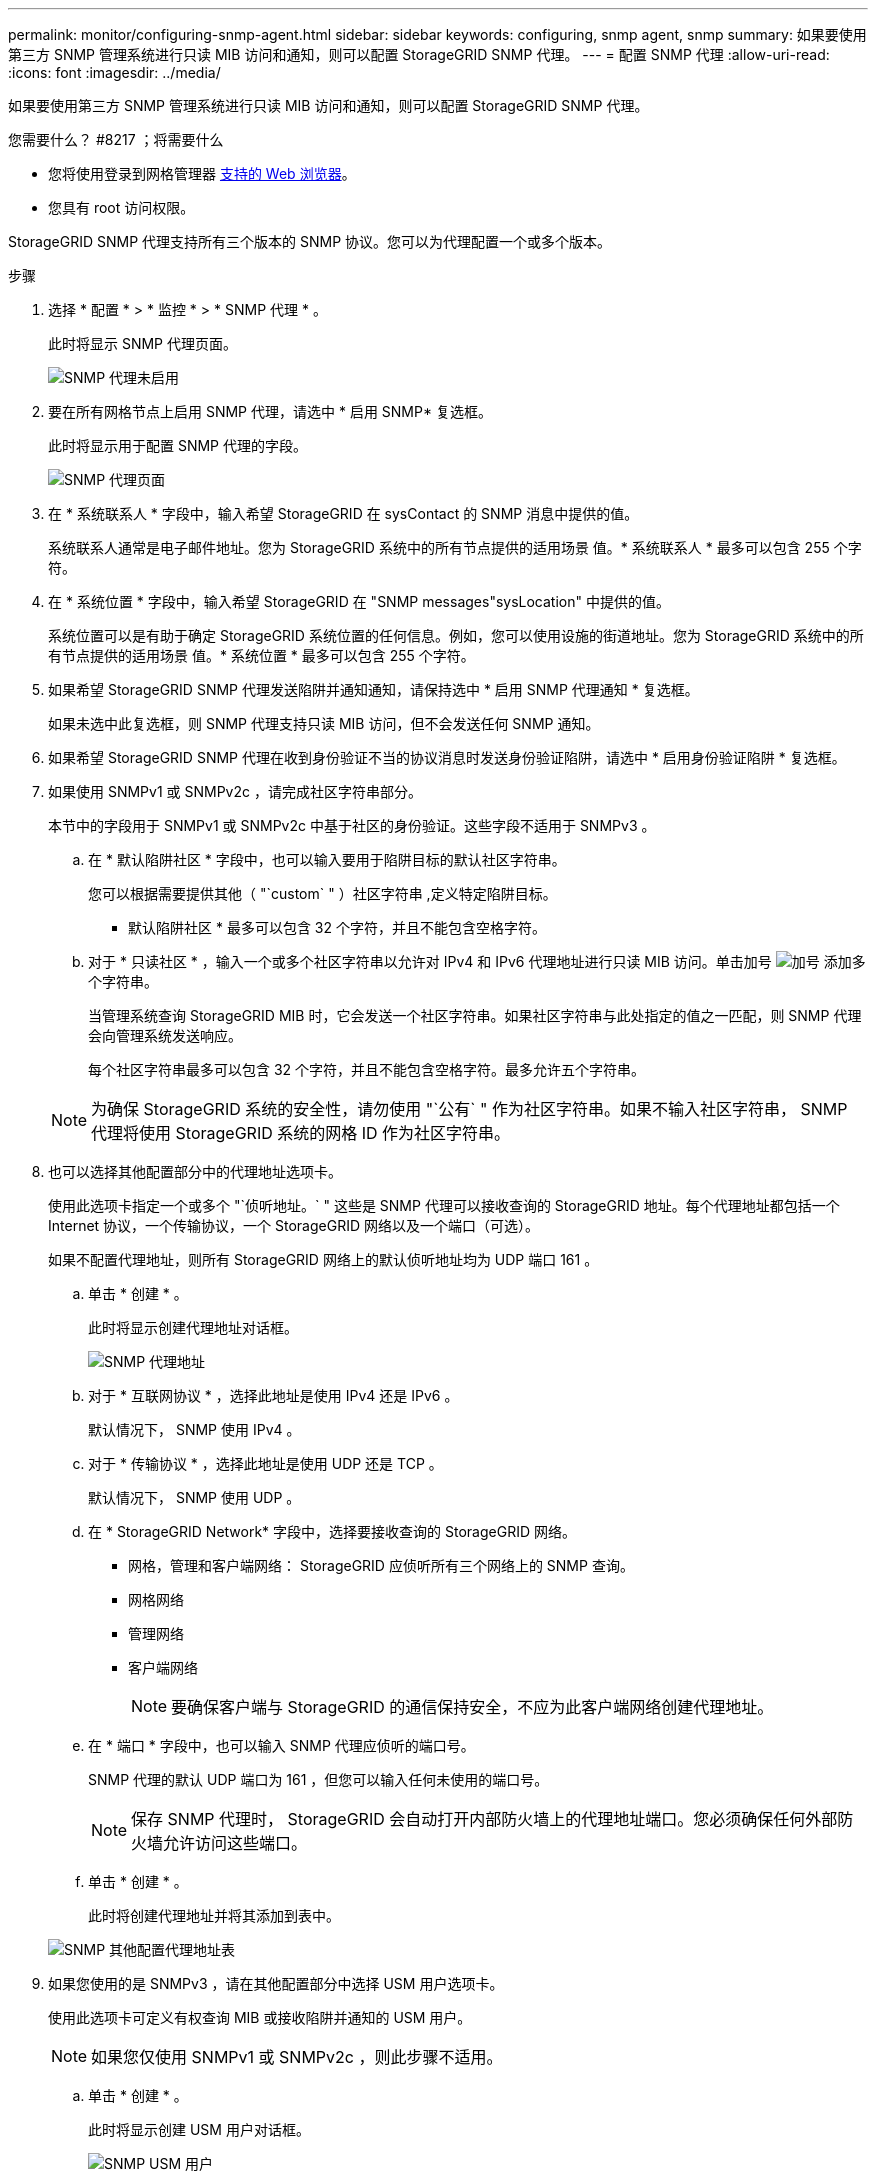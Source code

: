 ---
permalink: monitor/configuring-snmp-agent.html 
sidebar: sidebar 
keywords: configuring, snmp agent, snmp 
summary: 如果要使用第三方 SNMP 管理系统进行只读 MIB 访问和通知，则可以配置 StorageGRID SNMP 代理。 
---
= 配置 SNMP 代理
:allow-uri-read: 
:icons: font
:imagesdir: ../media/


[role="lead"]
如果要使用第三方 SNMP 管理系统进行只读 MIB 访问和通知，则可以配置 StorageGRID SNMP 代理。

.您需要什么？ #8217 ；将需要什么
* 您将使用登录到网格管理器 xref:../admin/web-browser-requirements.adoc[支持的 Web 浏览器]。
* 您具有 root 访问权限。


StorageGRID SNMP 代理支持所有三个版本的 SNMP 协议。您可以为代理配置一个或多个版本。

.步骤
. 选择 * 配置 * > * 监控 * > * SNMP 代理 * 。
+
此时将显示 SNMP 代理页面。

+
image::../media/snmp_agent_not_enabled.png[SNMP 代理未启用]

. 要在所有网格节点上启用 SNMP 代理，请选中 * 启用 SNMP* 复选框。
+
此时将显示用于配置 SNMP 代理的字段。

+
image::../media/snmp_agent_page.png[SNMP 代理页面]

. 在 * 系统联系人 * 字段中，输入希望 StorageGRID 在 sysContact 的 SNMP 消息中提供的值。
+
系统联系人通常是电子邮件地址。您为 StorageGRID 系统中的所有节点提供的适用场景 值。* 系统联系人 * 最多可以包含 255 个字符。

. 在 * 系统位置 * 字段中，输入希望 StorageGRID 在 "SNMP messages"sysLocation" 中提供的值。
+
系统位置可以是有助于确定 StorageGRID 系统位置的任何信息。例如，您可以使用设施的街道地址。您为 StorageGRID 系统中的所有节点提供的适用场景 值。* 系统位置 * 最多可以包含 255 个字符。

. 如果希望 StorageGRID SNMP 代理发送陷阱并通知通知，请保持选中 * 启用 SNMP 代理通知 * 复选框。
+
如果未选中此复选框，则 SNMP 代理支持只读 MIB 访问，但不会发送任何 SNMP 通知。

. 如果希望 StorageGRID SNMP 代理在收到身份验证不当的协议消息时发送身份验证陷阱，请选中 * 启用身份验证陷阱 * 复选框。
. 如果使用 SNMPv1 或 SNMPv2c ，请完成社区字符串部分。
+
本节中的字段用于 SNMPv1 或 SNMPv2c 中基于社区的身份验证。这些字段不适用于 SNMPv3 。

+
.. 在 * 默认陷阱社区 * 字段中，也可以输入要用于陷阱目标的默认社区字符串。
+
您可以根据需要提供其他（ "`custom` " ）社区字符串 ,定义特定陷阱目标。

+
* 默认陷阱社区 * 最多可以包含 32 个字符，并且不能包含空格字符。

.. 对于 * 只读社区 * ，输入一个或多个社区字符串以允许对 IPv4 和 IPv6 代理地址进行只读 MIB 访问。单击加号 image:../media/icon_plus_sign_black_on_white_old.png["加号"] 添加多个字符串。
+
当管理系统查询 StorageGRID MIB 时，它会发送一个社区字符串。如果社区字符串与此处指定的值之一匹配，则 SNMP 代理会向管理系统发送响应。

+
每个社区字符串最多可以包含 32 个字符，并且不能包含空格字符。最多允许五个字符串。

+

NOTE: 为确保 StorageGRID 系统的安全性，请勿使用 "`公有` " 作为社区字符串。如果不输入社区字符串， SNMP 代理将使用 StorageGRID 系统的网格 ID 作为社区字符串。



. 也可以选择其他配置部分中的代理地址选项卡。
+
使用此选项卡指定一个或多个 "`侦听地址。` " 这些是 SNMP 代理可以接收查询的 StorageGRID 地址。每个代理地址都包括一个 Internet 协议，一个传输协议，一个 StorageGRID 网络以及一个端口（可选）。

+
如果不配置代理地址，则所有 StorageGRID 网络上的默认侦听地址均为 UDP 端口 161 。

+
.. 单击 * 创建 * 。
+
此时将显示创建代理地址对话框。

+
image::../media/snmp_create_agent_address.png[SNMP 代理地址]

.. 对于 * 互联网协议 * ，选择此地址是使用 IPv4 还是 IPv6 。
+
默认情况下， SNMP 使用 IPv4 。

.. 对于 * 传输协议 * ，选择此地址是使用 UDP 还是 TCP 。
+
默认情况下， SNMP 使用 UDP 。

.. 在 * StorageGRID Network* 字段中，选择要接收查询的 StorageGRID 网络。
+
*** 网格，管理和客户端网络： StorageGRID 应侦听所有三个网络上的 SNMP 查询。
*** 网格网络
*** 管理网络
*** 客户端网络
+

NOTE: 要确保客户端与 StorageGRID 的通信保持安全，不应为此客户端网络创建代理地址。



.. 在 * 端口 * 字段中，也可以输入 SNMP 代理应侦听的端口号。
+
SNMP 代理的默认 UDP 端口为 161 ，但您可以输入任何未使用的端口号。

+

NOTE: 保存 SNMP 代理时， StorageGRID 会自动打开内部防火墙上的代理地址端口。您必须确保任何外部防火墙允许访问这些端口。

.. 单击 * 创建 * 。
+
此时将创建代理地址并将其添加到表中。

+
image::../media/snmp_other_configurations_agent_addresses_table.png[SNMP 其他配置代理地址表]



. 如果您使用的是 SNMPv3 ，请在其他配置部分中选择 USM 用户选项卡。
+
使用此选项卡可定义有权查询 MIB 或接收陷阱并通知的 USM 用户。

+

NOTE: 如果您仅使用 SNMPv1 或 SNMPv2c ，则此步骤不适用。

+
.. 单击 * 创建 * 。
+
此时将显示创建 USM 用户对话框。

+
image::../media/snmp_create_usm_user.png[SNMP USM 用户]

.. 为此 USM 用户输入唯一的 * 用户名 * 。
+
用户名最多包含 32 个字符，不能包含空格字符。创建用户后，无法更改此用户名。

.. 如果此用户应对 MIB 具有只读访问权限，请选中 * 只读 MIB 访问 * 复选框。
+
如果选择 * 只读 MIB 访问 * ，则会禁用 * 权威引擎 ID* 字段。

+

NOTE: 具有只读 MIB 访问权限的 USM 用户不能具有引擎 ID 。

.. 如果要在通知目标中使用此用户，请为此用户输入 * 权威引擎 ID* 。
+

NOTE: SNMPv3 INFORM 目标必须具有具有引擎 ID 的用户。SNMPv3 陷阱目标不能包含具有引擎 ID 的用户。

+
权威引擎 ID 可以是 5 到 32 字节，以十六进制表示。

.. 为 USM 用户选择一个安全级别。
+
*** * authPriv* ：此用户与身份验证和隐私（加密）通信。您必须指定身份验证协议和密码以及隐私协议和密码。
*** * authNoPriv* ：此用户使用身份验证进行通信，并且没有隐私（无加密）。您必须指定身份验证协议和密码。


.. 输入并确认此用户将用于身份验证的密码。
+

NOTE: 唯一支持的身份验证协议是 SHA （ HMAC-SHA-96 ）。

.. 如果您选择了 * 身份验证基础 * ，请输入并确认此用户将用于隐私保护的密码。
+

NOTE: 唯一支持的隐私协议是 AES 。

.. 单击 * 创建 * 。
+
此时将创建 USM 用户并将其添加到表中。

+
image::../media/snmp_other_config_usm_users_table.png[SNMP 其他配置 USM 用户表]



. 在其他配置部分中，选择陷阱目标选项卡。
+
通过陷阱目标选项卡，您可以为 StorageGRID 陷阱或通知通知定义一个或多个目标。启用 SNMP 代理并单击 * 保存 * 后， StorageGRID 将开始向每个定义的目标发送通知。触发警报和警报时会发送通知。此外，还会为受支持的 MIB-II 实体（例如 ifdown 和 coldstart ）发送标准通知。

+
.. 单击 * 创建 * 。
+
此时将显示创建陷阱目标对话框。

+
image::../media/snmp_create_trap_destination.png[SNMP 创建陷阱目标]

.. 在 * 版本 * 字段中，选择要用于此通知的 SNMP 版本。
.. 根据您选择的版本填写此表单
+
[cols="1a,1a"]
|===
| version | 指定此信息 


 a| 
SNMPv1
 a| 
* 注： * 对于 SNMPv1 ， SNMP 代理只能发送陷阱。不支持 INFORM 。

... 在 * 主机 * 字段中，输入要接收陷阱的 IPv4 或 IPv6 地址（或 FQDN ）。
... 对于 * 端口 * ，请使用默认值（ 162 ），除非必须使用其他值。（ 162 是 SNMP 陷阱的标准端口。）
... 对于 * 协议 * ，请使用默认值（ UDP ）。此外，还支持 TCP 。（ UDP 是标准 SNMP 陷阱协议。）
... 如果在 SNMP 代理页面上指定了一个陷阱团体，请使用默认陷阱团体，或者为此陷阱目标输入自定义社区字符串。
+
自定义社区字符串最多可以包含 32 个字符，并且不能包含空格。





 a| 
SNMPv2c
 a| 
... 选择目标是用于陷阱还是用于通知。
... 在 * 主机 * 字段中，输入要接收陷阱的 IPv4 或 IPv6 地址（或 FQDN ）。
... 对于 * 端口 * ，请使用默认值（ 162 ），除非必须使用其他值。（ 162 是 SNMP 陷阱的标准端口。）
... 对于 * 协议 * ，请使用默认值（ UDP ）。此外，还支持 TCP 。（ UDP 是标准 SNMP 陷阱协议。）
... 如果在 SNMP 代理页面上指定了一个陷阱团体，请使用默认陷阱团体，或者为此陷阱目标输入自定义社区字符串。
+
自定义社区字符串最多可以包含 32 个字符，并且不能包含空格。





 a| 
SNMPv3
 a| 
... 选择目标是用于陷阱还是用于通知。
... 在 * 主机 * 字段中，输入要接收陷阱的 IPv4 或 IPv6 地址（或 FQDN ）。
... 对于 * 端口 * ，请使用默认值（ 162 ），除非必须使用其他值。（ 162 是 SNMP 陷阱的标准端口。）
... 对于 * 协议 * ，请使用默认值（ UDP ）。此外，还支持 TCP 。（ UDP 是标准 SNMP 陷阱协议。）
... 选择要用于身份验证的 USM 用户。
+
**** 如果选择了 * 陷阱 * ，则仅显示不具有权威引擎 ID 的 USM 用户。
**** 如果选择 * 通知 * ，则仅显示具有权威引擎 ID 的 USM 用户。




|===
.. 单击 * 创建 * 。
+
此时将创建陷阱目标并将其添加到表中。

+
image::../media/snmp_other_config_trap_dest_table.png[SNMP 其他配置陷阱目标表]



. 完成 SNMP 代理配置后，单击 * 保存 *
+
新的 SNMP 代理配置将变为活动状态。



xref:silencing-alert-notifications.adoc[静默警报通知]
